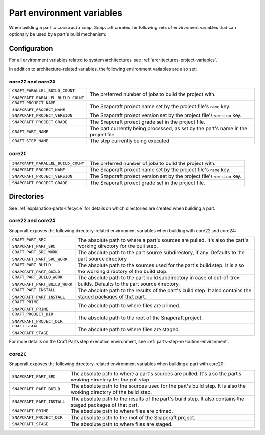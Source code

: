 .. _reference-part-environment-variables:

Part environment variables
==========================

When building a part to construct a snap, Snapcraft creates the following sets of
environment variables that can optionally be used by a part's build mechanism:


Configuration
-------------

For all environment variables related to system architectures, see
:ref:`architectures-project-variables`.

In addition to architecture-related variables, the following environment variables are
also set:


core22 and core24
~~~~~~~~~~~~~~~~~

.. list-table::

    * - ``CRAFT_PARALLEL_BUILD_COUNT``

        ``SNAPCRAFT_PARALLEL_BUILD_COUNT``
      - The preferred number of jobs to build the project with.
    * - ``CRAFT_PROJECT_NAME``

        ``SNAPCRAFT_PROJECT_NAME``
      - The Snapcraft project name set by the project file's ``name`` key.
    * - ``SNAPCRAFT_PROJECT_VERSION``
      - The Snapcraft project version set by the project file's ``version`` key.
    * - ``SNAPCRAFT_PROJECT_GRADE``
      - The Snapcraft project grade set in the project file.
    * - ``CRAFT_PART_NAME``
      - The part currently being processed, as set by the part's name in the project
        file.
    * - ``CRAFT_STEP_NAME``
      - The step currently being executed.


core20
~~~~~~

.. list-table::

    * - ``SNAPCRAFT_PARALLEL_BUILD_COUNT``
      - The preferred number of jobs to build the project with.
    * - ``SNAPCRAFT_PROJECT_NAME``
      - The Snapcraft project name set by the project file's ``name`` key.
    * - ``SNAPCRAFT_PROJECT_VERSION``
      - The Snapcraft project version set by the project file's ``version`` key.
    * - ``SNAPCRAFT_PROJECT_GRADE``
      - The Snapcraft project grade set in the project file.


Directories
-----------

See :ref:`explanation-parts-lifecycle` for details on which directories are created when
building a part.


core22 and core24
~~~~~~~~~~~~~~~~~

Snapcraft exposes the following directory-related environment variables when building with
core22 and core24:

.. list-table::

    * - ``CRAFT_PART_SRC``

        ``SNAPCRAFT_PART_SRC``
      - The absolute path to where a part's sources are pulled. It's also the part's
        working directory for the pull step.
    * - ``CRAFT_PART_SRC_WORK``

        ``SNAPCRAFT_PART_SRC_WORK``
      - The absolute path to the part source subdirectory, if any. Defaults to the part
        source directory
    * - ``CRAFT_PART_BUILD``

        ``SNAPCRAFT_PART_BUILD``
      - The absolute path to the sources used for the part's build step. It is also the
        working directory of the build step.
    * - ``CRAFT_PART_BUILD_WORK``

        ``SNAPCRAFT_PART_BUILD_WORK``
      - The absolute path to the part build subdirectory in case of out-of-tree builds.
        Defaults to the part source directory.
    * - ``CRAFT_PART_INSTALL``

        ``SNAPCRAFT_PART_INSTALL``
      - The absolute path to the results of the part's build step. It also contains the
        staged packages of that part.
    * - ``CRAFT_PRIME``

        ``SNAPCRAFT_PRIME``
      - The absolute path to where files are primed.
    * - ``CRAFT_PROJECT_DIR``

        ``SNAPCRAFT_PROJECT_DIR``
      - The absolute path to the root of the Snapcraft project.
    * - ``CRAFT_STAGE``

        ``SNAPCRAFT_STAGE``
      - The absolute path to where files are staged.

For more details on the Craft Parts step execution environment, see
:ref:`parts-step-execution-environment`.


core20
~~~~~~

Snapcraft exposes the following directory-related environment variables when building a
part with core20:

.. list-table::

    * - ``SNAPCRAFT_PART_SRC``
      - The absolute path to where a part's sources are pulled. It's also the part's
        working directory for the pull step.
    * - ``SNAPCRAFT_PART_BUILD``
      - The absolute path to the sources used for the part's build step. It is also the
        working directory of the build step.
    * - ``SNAPCRAFT_PART_INSTALL``
      - The absolute path to the results of the part's build step. It also contains the
        staged packages of that part.
    * - ``SNAPCRAFT_PRIME``
      - The absolute path to where files are primed.
    * - ``SNAPCRAFT_PROJECT_DIR``
      - The absolute path to the root of the Snapcraft project.
    * - ``SNAPCRAFT_STAGE``
      - The absolute path to where files are staged.
